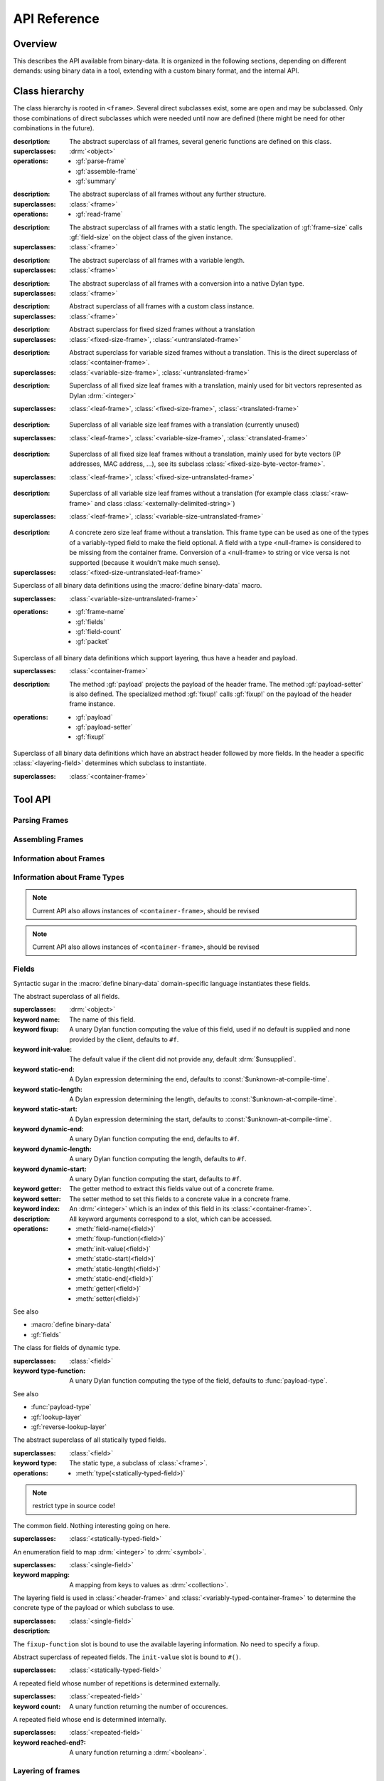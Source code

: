 API Reference
*************

.. current-library:: binary-data
.. current-module:: binary-data

Overview
========

This describes the API available from binary-data. It is organized in
the following sections, depending on different demands: using binary
data in a tool, extending with a custom binary format, and the
internal API.

Class hierarchy
===============

The class hierarchy is rooted in ``<frame>``. Several direct
subclasses exist, some are ``open`` and may be subclassed. Only those
combinations of direct subclasses which were needed until now are
defined (there might be need for other combinations in the future).

.. class:: <frame>
   :abstract:

   :description:

     The abstract superclass of all frames, several generic functions
     are defined on this class.

   :superclasses: :drm:`<object>`

   :operations:

      - :gf:`parse-frame`
      - :gf:`assemble-frame`
      - :gf:`summary`

.. class:: <leaf-frame>
   :abstract:

   :description:

      The abstract superclass of all frames without any further structure.

   :superclasses: :class:`<frame>`

   :operations:

      - :gf:`read-frame`

.. class:: <fixed-size-frame>
   :abstract:

   :description:

      The abstract superclass of all frames with a static length. The
      specialization of :gf:`frame-size` calls :gf:`field-size` on the
      object class of the given instance.

   :superclasses: :class:`<frame>`

.. class:: <variable-size-frame>
   :abstract:

   :description:

      The abstract superclass of all frames with a variable length.

   :superclasses: :class:`<frame>`

.. class:: <translated-frame>
   :abstract:

   :description:

      The abstract superclass of all frames with a conversion into a
      native Dylan type.

   :superclasses: :class:`<frame>`


.. class:: <untranslated-frame>
   :abstract:

   :description:

      Abstract superclass of all frames with a custom class instance.

   :superclasses: :class:`<frame>`


.. class:: <fixed-size-untranslated-frame>
   :abstract:

   :description:

      Abstract superclass for fixed sized frames without a translation

   :superclasses: :class:`<fixed-size-frame>`, :class:`<untranslated-frame>`

.. class:: <variable-size-untranslated-frame>
   :abstract:

   :description:

      Abstract superclass for variable sized frames without a
      translation. This is the direct superclass of
      :class:`<container-frame>`.

   :superclasses: :class:`<variable-size-frame>`, :class:`<untranslated-frame>`


.. class:: <fixed-size-translated-leaf-frame>
   :abstract:
   :open:

   :description:

      Superclass of all fixed size leaf frames with a translation,
      mainly used for bit vectors represented as Dylan :drm:`<integer>`

   :superclasses: :class:`<leaf-frame>`, :class:`<fixed-size-frame>`, :class:`<translated-frame>`


.. class:: <variable-size-translated-leaf-frame>
   :abstract:
   :open:

   :description:

      Superclass of all variable size leaf frames with a translation
      (currently unused)

   :superclasses: :class:`<leaf-frame>`, :class:`<variable-size-frame>`, :class:`<translated-frame>`

.. class:: <fixed-size-untranslated-leaf-frame>
   :abstract:
   :open:

   :description:

      Superclass of all fixed size leaf frames without a translation,
      mainly used for byte vectors (IP addresses, MAC address, ...),
      see its subclass :class:`<fixed-size-byte-vector-frame>`.

   :superclasses: :class:`<leaf-frame>`, :class:`<fixed-size-untranslated-frame>`


.. class:: <variable-size-untranslated-leaf-frame>
   :abstract:
   :open:

   :description:

      Superclass of all variable size leaf frames without a
      translation (for example class :class:`<raw-frame>` and class
      :class:`<externally-delimited-string>`)

   :superclasses: :class:`<leaf-frame>`, :class:`<variable-size-untranslated-frame>`

.. class:: <null-frame>

   :description:

      A concrete zero size leaf frame without a translation. This frame type 
      can be used as one of the types of a variably-typed field to make the 
      field optional. A field with a type <null-frame> is considered to be 
      missing from the container frame. Conversion of a <null-frame> to string
      or vice versa is not supported (because it wouldn't make much sense).

   :superclasses: :class:`<fixed-size-untranslated-leaf-frame>`

.. class:: <container-frame>
   :abstract:
   :open:

   Superclass of all binary data definitions using the :macro:`define
   binary-data` macro.

   :superclasses: :class:`<variable-size-untranslated-frame>`

   :operations:

      - :gf:`frame-name`
      - :gf:`fields`
      - :gf:`field-count`
      - :gf:`packet`

.. class:: <header-frame>
   :open:
   :abstract:

   Superclass of all binary data definitions which support layering,
   thus have a header and payload.

   :superclasses: :class:`<container-frame>`

   :description:

      The method :gf:`payload` projects the payload of the header
      frame. The method :gf:`payload-setter` is also defined. The
      specialized method :gf:`fixup!` calls :gf:`fixup!` on the
      payload of the header frame instance.

   :operations:

      - :gf:`payload`
      - :gf:`payload-setter`
      - :gf:`fixup!`

.. class:: <variably-typed-container-frame>
   :open:
   :abstract:

   Superclass of all binary data definitions which have an abstract
   header followed by more fields. In the header a specific
   :class:`<layering-field>` determines which subclass to instantiate.

   :superclasses: :class:`<container-frame>`


Tool API
========

Parsing Frames
--------------

.. generic-function:: parse-frame
   :open:

   Parses the given binary packet as frame-type, resulting in an
   instance of the frame-type and the number of consumed bits.

   :signature: parse-frame *frame-type* *packet* #rest *rest* #key #all-keys => *result* *consumed-bits*

   :parameter frame-type: Any subclass of ``<frame>``.
   :parameter packet: The byte vector as ``<sequence>``.
   :parameter #rest rest: An instance of ``<object>``.
   :value result: An instance of the given frame-type.
   :value consumed-bits: The number of bits consumed as ``<integer>``

.. generic-function:: read-frame
   :open:

   Converts a given string to an instance of the given leaf frame type.

   :signature: read-frame *frame-type* *string* => *frame*

   :parameter frame-type: An instance of ``subclass(<leaf-frame>)``.
   :parameter string: An instance of ``<string>``.
   :value frame: An instance of ``<object>``.

Assembling Frames
-----------------

.. generic-function:: assemble-frame

   Produces a binary vector representing this frame. All field fixup
   functions are called.

   :signature: assemble-frame *frame* => *packet*

   :parameter frame: An instance of :class:`<frame>`.
   :value packet: An instance of ``<object>``.

Information about Frames
------------------------

.. generic-function:: frame-size
   :open:

   Returns the length in bits for the given frame.

   :signature: frame-size *frame* => *length*

   :parameter frame: An instance of ``<frame>``.
   :value length: The size in bits, an instance of ``<integer>``.

.. generic-function:: summary
   :open:

   Returns a human-readable customizable (in binary-data-definer)
   string, which summarizes the frame.

   :signature: summary *frame* => *summary*

   :parameter frame: An instance of :class:`<frame>`.
   :value summary: An instance of :drm:`<string>`.

.. generic-function:: packet
   :open:

   Underlying byte vector of the given :class:`<container-frame>`.

   :signature: packet *frame* => *byte-vector*

   :parameter frame: An instance of :class:`<container-frame>`.
   :value byte-vector: An instance of :class:`<byte-sequence>`.

.. generic-function:: parent
   :sealed:

   If the frame is a payload of another layer, returns the frame of
   the upper layer, false otherwise.

   :signature: parent *frame* => *parent-frame*

   :parameter frame: An instance of :class:`<container-frame>` or :class:`<variable-size-byte-vector-frame>`
   :value parent-frame: Either the :class:`<container-frame>` of the upper layer or ``#f``

Information about Frame Types
-----------------------------

.. generic-function:: fields
   :open:

   Returns a vector of :class:`<field>` for the given :class:`<container-frame>`

   :signature: fields *frame-type* => *fields*

   :parameter frame-type: Any subclass of :class:`<container-frame>`.
   :value fields: A :drm:`<simple-vector>` containing all fields.

.. note:: Current API also allows instances of ``<container-frame>``, should be revised

.. generic-function:: frame-name
   :open:

   Returns the name of the frame type.

   :signature: frame-name *frame-type* => *name*

   :parameter frame-type: Any subclass of :class:`<container-frame>`.
   :value name: A :drm:`<string>` with the human-readable frame name.

.. note:: Current API also allows instances of ``<container-frame>``, should be revised

Fields
------

Syntactic sugar in the :macro:`define binary-data` domain-specific
language instantiates these fields.

.. class:: <field>
   :abstract:

   The abstract superclass of all fields.

   :superclasses: :drm:`<object>`

   :keyword name: The name of this field.
   :keyword fixup: A unary Dylan function computing the value of this field, used if no default is supplied and none provided by the client, defaults to ``#f``.
   :keyword init-value: The default value if the client did not provide any, default :drm:`$unsupplied`.
   :keyword static-end: A Dylan expression determining the end, defaults to :const:`$unknown-at-compile-time`.
   :keyword static-length: A Dylan expression determining the length, defaults to :const:`$unknown-at-compile-time`.
   :keyword static-start: A Dylan expression determining the start, defaults to :const:`$unknown-at-compile-time`.
   :keyword dynamic-end: A unary Dylan function computing the end, defaults to ``#f``.
   :keyword dynamic-length: A unary Dylan function computing the length, defaults to ``#f``.
   :keyword dynamic-start: A unary Dylan function computing the start, defaults to ``#f``.
   :keyword getter: The getter method to extract this fields value out of a concrete frame.
   :keyword setter: The setter method to set this fields to a concrete value in a concrete frame.
   :keyword index: An :drm:`<integer>` which is an index of this field in its :class:`<container-frame>`.

   :description:

      All keyword arguments correspond to a slot, which can be
      accessed.

   :operations:

      - :meth:`field-name(<field>)`
      - :meth:`fixup-function(<field>)`
      - :meth:`init-value(<field>)`
      - :meth:`static-start(<field>)`
      - :meth:`static-length(<field>)`
      - :meth:`static-end(<field>)`
      - :meth:`getter(<field>)`
      - :meth:`setter(<field>)`

   See also

   * :macro:`define binary-data`
   * :gf:`fields`

.. class:: <variably-typed-field>

   The class for fields of dynamic type.

   :superclasses: :class:`<field>`

   :keyword type-function: A unary Dylan function computing the type of the field, defaults to :func:`payload-type`.

   See also

   * :func:`payload-type`
   * :gf:`lookup-layer`
   * :gf:`reverse-lookup-layer`

.. class:: <statically-typed-field>
   :abstract:

   The abstract superclass of all statically typed fields.

   :superclasses: :class:`<field>`

   :keyword type: The static type, a subclass of :class:`<frame>`.

   :operations:

      - :meth:`type(<statically-typed-field>)`

.. note:: restrict type in source code!

.. class:: <single-field>

   The common field. Nothing interesting going on here.

   :superclasses: :class:`<statically-typed-field>`

.. class:: <enum-field>

   An enumeration field to map :drm:`<integer>` to :drm:`<symbol>`.

   :superclasses: :class:`<single-field>`

   :keyword mapping: A mapping from keys to values as :drm:`<collection>`.

.. class:: <layering-field>

   The layering field is used in :class:`<header-frame>` and
   :class:`<variably-typed-container-frame>` to determine the concrete
   type of the payload or which subclass to use.

   :superclasses: :class:`<single-field>`

   :description:

   The ``fixup-function`` slot is bound to use the available layering
   information. No need to specify a fixup.

.. class:: <repeated-field>
   :abstract:

   Abstract superclass of repeated fields. The ``init-value`` slot is
   bound to ``#()``.

   :superclasses: :class:`<statically-typed-field>`

.. class:: <count-repeated-field>

   A repeated field whose number of repetitions is determined
   externally.

   :superclasses: :class:`<repeated-field>`

   :keyword count: A unary function returning the number of occurences.

.. class:: <self-delimited-repeated-field>

   A repeated field whose end is determined internally.

   :superclasses: :class:`<repeated-field>`

   :keyword reached-end?: A unary function returning a :drm:`<boolean>`.


Layering of frames
------------------

.. function:: payload-type

   The type of the payload, It is just a wrapper around
   :gf:`lookup-layer`, which returns :class:`<raw-frame>` if
   ``lookup-layer`` returned false.

   :signature: payload-type *frame* => *payload-type*

   :parameter frame: An instance of :class:`<container-frame>`.
   :value payload-type: An instance of ``<type>``.


.. generic-function:: lookup-layer
   :open:

   Given a *frame-type* and a *key*, returns the type of the payload.

   :signature: lookup-layer *frame-type* *key* => *payload-type*

   :parameter frame-type: Any subclass of :class:`<frame>`.
   :parameter key: Any :drm:`<integer>`.
   :value payload-type: The resulting type, an instance of ``false-or(<class>)``.

.. generic-function:: reverse-lookup-layer
   :open:

   Given a frame type and a payload, returns the value for the layering field.

   :signature: reverse-lookup-layer *frame-type* *payload* => *layering-value*

   :parameter frame-type: Any subclass of :class:`<frame>`.
   :parameter payload: Any :class:`<frame>` instance.
   :value value: The returned layering field value, an :drm:`<integer>`.


.. note:: Check whether it can work with other types than integers


Database of Binary Data Formats
-------------------------------

.. note:: Rename to ``$binary-data-registry`` or similar. Also, narrow types for the functions in this section.

.. constant:: $protocols

   A hash table with all defined binary formats. Insertion is done by
   a call of :macro:`define binary-data`.

   :type: :drm:`<table>`
   :value: Mapping of :drm:`<symbol>` to subclasses of :class:`<container-frame>`.

.. function:: find-protocol

   Looks for the given name in the hashtable
   :const:`$protocols`. Signals an error if no protocol with the given
   name can be found.

   :signature: find-protocol *frame-name* => *frame-type* *frame-name*

   :parameter frame-name: An instance of :drm:`<string>`.
   :value frame-type: The frame type for the requested frame name, an instance of :drm:`<class>`.
   :value frame-name: The name under which the frame is known in the registry, an instance of :drm:`<string>`.

.. function:: find-protocol-field

   Queries a field by name in a given binary data format. Errors if no
   such field is known in the binary data format.

   :signature: find-protocol-field *frame-type* *field-name* => *field*

   :parameter frame-type: The type of a frame, an instance of :drm:`<class>`.
   :parameter field-name: The name of a field, an instance of :drm:`<string>`.
   :value field: An instance of :class:`<field>`.


Utilities
---------

.. generic-function:: hexdump

   Prints the given *data* in hexadecimal on the given *stream*.

   :signature: hexdump *stream* *data* => ()

   :parameter stream: An instance of ``<stream>``.
   :parameter data: An instance of ``<sequence>``.

   :description:

      Prints 8 bytes separated by a whitespace in hexadecimal,
      followed by two whitespaces, and another 8 bytes.

      If the given *data* has more than 16 elements, it prints
      multiple lines, and prefix each with a line number (as 16 bit
      hexadecimal).

.. function:: byte-offset

   Computes the number of bytes for a given number of bits. A synonym
   for ``rcurry(ash, 3)``.

   :signature: byte-offset *bits* => *bytes*

   :parameter bits: An :drm:`<integer>`.
   :value bytes: An :drm:`<integer>`.

.. function:: bit-offset

   Computes the number of bits which do not fit into a byte for a
   given number of bits. A synonym for ``curry(logand, 7)``.

   :signature: bit-offset *bits* => *bits-not-in-byte*

   :parameter bits: An :drm:`<integer>`.
   :value bits-not-in-byte: An :drm:`<integer>` between 0 and 7.

.. function:: byte-aligned

   Checks that the given number of bits can be represented in full
   bytes, otherwise signals an :class:`<alignment-error>`.

   :signature: byte-aligned *bits*

   :parameter bits: An instance of ``<integer>``.

.. generic-function:: data

   Returns the underlying byte vector of a wrapper object, used for
   several untranslated leaf frames.

   :signature: data (object) => (#rest results)

   :parameter object: An instance of ``<object>``.
   :value #rest results: An instance of ``<object>``.

.. note:: should be removed from the API, or become internal

Errors
------

.. class:: <out-of-bound-error>

   :superclasses: :drm:`<error>`

.. class:: <out-of-range-error>

   :superclasses: :drm:`<error>`

.. class:: <malformed-data-error>

   :superclasses: :drm:`<error>`

.. class:: <parse-error>

   :superclasses: :drm:`<error>`

.. class:: <inline-layering-error>

   :superclasses: :drm:`<error>`

.. class:: <missing-inline-layering-error>

   :superclasses: :drm:`<error>`


Extension API
=============

Extending Binary Data Formats
-----------------------------

This domain-specific language defines a subclass of
:class:`<container-frame>`, and lots of boilerplate.

.. macro:: define binary-data
   :defining:

   :macrocall:
      .. code-block:: dylan

         define [abstract] binary-data *binary-format-name* ([*super-binary-format*])
           [summary *summary*] [;]
           [over *over-spec* *] [;]
           [length *length-expression*] [;]
           [*field-spec*] [;]
         end

   :parameter binary-format-name: A standard Dylan class name.
   :parameter super-binary-format: A standard Dylan name, used superclass.
   :parameter summary: A Dylan expression consisting of a format-string and a list of arguments.
   :parameter over-spec: A pair of binary format and value.
   :parameter length-expression: A Dylan expression computing the length of a frame instance.
   :parameter field-spec: A list of fields for this binary format.


   :description:

      Defines the binary data class *binary-data-name*, which is a
      subclass of *super-binary-format*. In the body some syntactic
      sugar for specializing the pretty printer (*summary* specializes
      :gf:`summary`), providing a custom length implementation
      (*length* specializes :gf:`container-frame-size`), and provide
      binary format layering information via *over-spec*
      (:class:`<layering-field>`). The remaining body is a list of
      *field-spec*. Each *field-spec* line corresponds to a slot in
      the defined class. Additionally, each *field-spec* instantiates
      an object of :class:`<field>` to store the static metadata. The
      vector of fields is available via the method :gf:`fields`.

      .. code-block:: dylan

         summary: *format-string* *format-arguments*

      This generates a method implementation for :gf:`summary`. Each
      *format-arguments* is applied to the frame instance.

      .. code-block:: dylan

         over-spec: *over-binary-format* *layering-value*

      The *over-binary-format* should be a subclass of
      :class:`<header-frame>` or
      :class:`<variably-typed-container-frame>`. The *layering-value*
      will be registered for the specified *over-binary-format*.


      .. code-block:: dylan

         field-spec: [*field-attribute*] field *field-name* [:: *field-type*] [= *default-value*], [*keyword-arguments* *] [;]

         field-attribute: variably-typed | layering | repeated | enum

         mapping: { *key* <=> *value* }

      * *field-name*: Each field has a unique *field-name*, which is used as name for the getter and setter methods
      * *field-type*: The *field-type* can be any subclass of :class:`<frame>`, required unless ``variably-typed`` attribute provided.
      * *default-value*: The *default-value* should be an instance of the given *field-type*.
      * *field-attribute*: Syntactic sugar for some common patterns is available via attributes.

        - ``variably-typed`` instantiates a :class:`<variably-typed-field>`.
        - ``layering`` instantiates a :class:`<layering-field>`.
        - ``repeated`` instantiates a :class:`<repeated-field>`.
        - ``enum`` instantiates a :class:`<enum-field>`.

      * *keyword-arguments*: Depending on the field type, various keywords are supported. Lots of values are standard Dylan expressions, where the current frame object is implicitly bound to ``frame``, indicated by *frame-expression*.

        - fixup: A *frame-expression* computing the field value if no default was supplied, and the client didn't provide one (handy for length fields).
        - start: A *frame-expression* computing the start bit of the field in the frame.
        - end: A *frame-expression* computing the end bit of the field in the frame.
        - length: A *frame-expression* computing the length of the field.
        - static-start: A Dylan *expression* stating the start of the field in the frame.
        - static-end: A Dylan *expression* stating the end of the field in the frame.
        - static-length: A Dylan *expression* stating the length of the field.
        - type-function: A *frame-expression* computing the type of this :class:`<variably-typed-field>`.
        - count: A *frame-expression* computing the amount of repetitions of this :class:`<count-repeated-field>`.
        - reached-end?: A *frame-expression* returning a :drm:`<boolean>` whether this :class:`<self-delimited-repeated-field>` has reached its end.
        - mappings: A *mapping* for :class:`<enum-field>` between values and :drm:`<symbol>`

      The list of fields is instantiated once for each binary data
      definition. If a static start offset, length, and end offset can
      be trivially computed (using constant folding), this is done
      during macro processing.

      Several generic functions can be specialized on the
      *binary-format-name* for custom behaviour:

      - :gf:`fixup!`
      - :gf:`summary`
      - :gf:`parse-frame`

.. note:: rename start, end, length to dynamic-start, dynamic-end, dynamic-length

.. note:: Check whether those field attributes compose in some way

.. generic-function:: fixup!
   :open:

   Fixes data in an assembled container frame.

   :signature: fixup! *frame* => ()

   :parameter frame: A union of :class:`<container-frame>` and
                     :class:`<raw-frame>`. Usually specialized on a
                     subclass of :class:`<unparsed-container-frame>`.

   :description:

      Used for post-assembly of certain fields, such as checksum
      calculations in IPv4, ICMP, TCP frames, compression of domain
      names in DNS fragments.

Defining a Custom Leaf Frame
----------------------------

A common structure in binary data formats are subsequent ranges of
bits or bytes, each with a different meaning. There are some macros
available to define frame types of common patterns.

.. generic-function:: field-size
   :open:

   Returns the static size of a given frame type. Should be
   specialized for custom fixed sized frames.

   :signature: field-size *frame* => *length*

   :parameter frame: Any subclass of :class:`<frame>`.
   :value length: The bit size of the frame type :drm:`<number>`.

.. generic-function:: high-level-type
   :open:

   For translated frames, return the native Dylan type. Otherwise
   identity.

   :signature: high-level-type *frame-type* => *type*

   :parameter frame-type: An instance of ``subclass(<frame>)``.
   :value type: An instance of ``<type>``.

.. generic-function:: assemble-frame-into
   :open:

   Shuffle the bits in the given *packet* so that the *frame* is
   encoded correctly.

   :signature: assemble-frame-into *frame* *packet* => *length*

   :parameter frame: An instance of :class:`<frame>`.
   :parameter packet: An instance of :class:`<stretchy-vector-subsequence>`.
   :value length: An instance of :drm:`<integer>`.

.. generic-function:: assemble-frame-into-as
   :open:

   Shuffle the bits in the given *packet* so that the *frame* is
   encoded correctly as the given *frame-type*.

   :signature: assemble-frame-into-as *frame-type* *frame* *packet* => *length*

   :parameter frame-type: A subclass of :class:`<translated-frame>`.
   :parameter frame: An instance of :drm:`<object>`.
   :parameter packet: An instance of :class:`<stretchy-vector-subsequence>`.
   :value length: An instance of :drm:`<integer>`.

.. macro:: define n-bit-unsigned-integer
   :defining:

   Describes an :drm:`<integer>` represented by a bit vector of
   arbitrary size.

   :macrocall:
      .. code-block:: dylan

         define n-bit-unsigned-integer (*class-name* ; *bits* )
         end

   :parameter class-name: A Dylan class name which is defined by this macro.
   :parameter bits: The number of bits represented by this frame.

   :description:

      Defines the class *class-name* with
      :class:`<unsigned-integer-bit-frame>` as its superclass.

      There are several predefined classes of the form
      ``<Kbit-unsigned-integer>`` with *K* between 1 and 15, and 20.

   :operations:

      - :gf:`high-level-type` returns ``limited(<integer>, min: 0, max: 2 ^ bits -1)``.
      - :gf:`field-size` returns *bits*.

.. macro:: define n-byte-unsigned-integer
   :defining:

   Describes an :drm:`<integer>` represented by a byte vector of
   arbitrary size and encoding (little or big endian).

   :macrocall:
      .. code-block:: dylan

         define n-byte-unsigned-integer (*class-name-prefix* ; *bytes*)
         end

   :parameter class-name-prefix: A prefix for the class name which is defined by this macro.
   :parameter bytes: The number of bytes represented by this frame.

   :description:

      Defines the classes *class-name-prefix*
      ``-big-endian-unsigned-integer>`` (superclass
      :class:`<big-endian-unsigned-integer-byte-frame>` and
      *class-name-prefix* ``-little-endian-unsigned-integer>``
      (superclass :class:`<little-endian-unsigned-integer-byte-frame>`.

      The following classes are predefined: ``<2byte-big-endian-unsigned-integer>``,
      ``<2byte-little-endian-unsigned-integer>``,
      ``<3byte-big-endian-unsigned-integer>``, and
      ``<3byte-little-endian-unsigned-integer>``.

   :operations:

      - :gf:`high-level-type` returns ``limited(<integer>, min: 0, max: 2 ^ (8 * *bytes*) - 1``.
      - :gf:`field-size` returns *bytes* * 8.


.. macro:: define n-byte-vector
   :defining:

   Defines a class with an underlying fixed size byte vector.

   :macrocall:
      .. code-block:: dylan

         define n-byte-vector (*class-name* , *bytes*)
         end

   :parameter class-name: A standard Dylan class name.
   :parameter bytes: The number of bytes represented by this frame.

   :description:

      Defines the class *class-name*, as a subclass of
      :class:`<fixed-size-byte-vector-frame>`. Calls :macro:`define
      leaf-frame-constructor` with the given *class-name* (without
      surrounding angle brackets).

   :operations:

      - :gf:`field-size` returns *bytes* * 8.

.. macro:: define leaf-frame-constructor
   :defining:

   Defines constructors for a given name.

   :macrocall:
      .. code-block:: dylan

         define leaf-frame-constructor (*constructor-name*)
         end

   :parameter constructor-name: name of the constructor.

   :description:

      Defines the generic function *constructor-name* and
      three specializations:

   :operations:

      - *constructor-name* :class:`<byte-vector>` calls :gf:`parse-frame`
      - *constructor-name* :drm:`<collection>`, converts the ``<collection>`` into a ``<byte-vector>`` and calls *constructor-name*.
      - *constructor-name* :drm:`<string>`, which calls :gf:`read-frame`.


Predefined Leaf Frames
----------------------

.. class:: <unsigned-integer-bit-frame>
   :abstract:

   The superclass of all bit frames, concrete classes are defined with
   the :macro:`define n-bit-unsigned-integer`.

   :superclasses: :class:`<fixed-size-translated-leaf-frame>`

   :operations:

      - :drm:`as` :drm:`<string>`
      - :gf:`assemble-frame`
      - :gf:`parse-frame`
      - :gf:`read-frame`

   See also

   * :macro:`define n-bit-unsigned-integer`

.. class:: <boolean-bit>

   A single bit, at the Dylan level a :drm:`<boolean>`.

   The :gf:`high-level-type` returns :drm:`<boolean>`.
   The :gf:`field-size` returns 1.

   :superclasses: :class:`<fixed-size-translated-leaf-frame>`

.. class:: <unsigned-byte>

   A single byte, represented as a :drm:`<byte>`.

   :operations:

      - :gf:`high-level-type` returns :drm:`<byte>`.
      - :gf:`field-size` returns 8.

   :superclasses: :class:`<fixed-size-translated-leaf-frame>`

.. class:: <variable-size-byte-vector>
   :abstract:

   A byte vector of arbitrary size, provided externally.

   :superclasses: :class:`<variable-size-untranslated-leaf-frame>`

.. class:: <externally-delimited-string>

   A :drm:`<string>` of a certain length, externally delimited. The
   conversion method :drm:`as` is specialised on :drm:`<string>` and
   ``<externally-delimited-string>``.

   :superclasses: :class:`<variable-size-byte-vector>`

.. note:: should be a variable-size translated leaf frame, if that is possible.

.. class:: <raw-frame>

   The bottom of the type hierarchy: if nothing is known, a
   ``<raw-frame>`` is all you can have. :gf:`hexdump` can
   be used to inspect the frame contents.

   :superclasses: :class:`<variable-size-byte-vector>`

.. class:: <fixed-size-byte-vector-frame>
   :open:
   :abstract:

   A vector of any amount of bytes with a custom representation. Used
   amongst others for IP addresses, MAC addresses

   :superclasses: :class:`<fixed-size-untranslated-leaf-frame>`

   :keyword data: The underlying byte vector.

   :operations:

      - :drm:`as` :drm:`<string>`
      - :gf:`assemble-frame`
      - :gf:`parse-frame`
      - :gf:`read-frame`

   See also

   * :macro:`define n-byte-vector`

.. class:: <big-endian-unsigned-integer-byte-frame>
   :abstract:

   A frame representing an :drm:`<integer>` of a certain size,
   depending on the size of the underlyaing byte vector.

   The macro :macro:`define n-byte-unsigned-integer-definer` defines
   subclasses with a certain size.

   :superclasses: :class:`<fixed-size-translated-leaf-frame>`

   :operations:

      - :drm:`as` :drm:`<string>`
      - :gf:`assemble-frame`
      - :gf:`parse-frame`
      - :gf:`read-frame`

   See also

   * :macro:`define n-byte-unsigned-integer`
   * :class:`<little-endian-unsigned-integer-byte-frame>`

.. class:: <little-endian-unsigned-integer-byte-frame>
   :abstract:

   A frame representing an :drm:`<integer>` of a certain size,
   depending on the size of the underlying byte vector.

   The macro :macro:`define n-byte-unsigned-integer-definer` defines
   subclasses with a certain size.

   :superclasses: :class:`<fixed-size-translated-leaf-frame>`

   :operations:

      - :drm:`as` :drm:`<string>`
      - :gf:`assemble-frame`
      - :gf:`parse-frame`
      - :gf:`read-frame`

   See also

   * :macro:`define n-byte-unsigned-integer`
   * :class:`<big-endian-unsigned-integer-byte-frame>`

32 Bit Frames
-------------

The :drm:`<integer>` type in Dylan is represented by only 30
bits, thus 32 bit frames which should be represented as a 
:drm:`<number>` require a workaround. The workaround consists of using
:class:`<fixed-size-byte-vector-frame>` and converting to
:drm:`<double-float>` values.

.. note:: This hack is awful and should be replaced by native 32 bit integers, or machine words.

.. class:: <big-endian-unsigned-integer-4byte>

   :superclasses: :class:`<fixed-size-byte-vector-frame>`


.. class:: <little-endian-unsigned-integer-4byte>

   :superclasses: :class:`<fixed-size-byte-vector-frame>`

.. generic-function:: big-endian-unsigned-integer-4byte

   :signature: big-endian-unsigned-integer-4byte (data) => (#rest results)

   :parameter data: An instance of ``<object>``.
   :value #rest results: An instance of ``<object>``.

.. generic-function:: little-endian-unsigned-integer-4byte

   :signature: little-endian-unsigned-integer-4byte (data) => (#rest results)

   :parameter data: An instance of ``<object>``.
   :value #rest results: An instance of ``<object>``.

.. function:: byte-vector-to-float-be

   :signature: byte-vector-to-float-be (bv) => (res)

   :parameter bv: An instance of ``<stretchy-byte-vector-subsequence>``.
   :value res: An instance of ``<float>``.

.. function:: byte-vector-to-float-le

   :signature: byte-vector-to-float-le (bv) => (res)

   :parameter bv: An instance of ``<stretchy-byte-vector-subsequence>``.
   :value res: An instance of ``<float>``.

.. function:: float-to-byte-vector-be

   :signature: float-to-byte-vector-be (float) => (res)

   :parameter float: An instance of ``<float>``.
   :value res: An instance of ``<byte-vector>``.

.. function:: float-to-byte-vector-le

   :signature: float-to-byte-vector-le (float) => (res)

   :parameter float: An instance of ``<float>``.
   :value res: An instance of ``<byte-vector>``.


Stretchy Vector Subsequences
============================

The underlying byte vector which is used in binary data is a
:const:`<stretchy-byte-vector>`. To allow zerocopy while parsing, and
providing each frame parser only with a byte vector of the required
size for the type, there is a :class:`<stretchy-vector-subsequence>`
which tracks the byte-vector together with a start and end index.

.. note:: Should live in a separate module and types can be narrowed a bit further.

.. constant:: <stretchy-byte-vector>

   :type: :drm:`<type>`
   :value: ``limited(<stretchy-vector>, of: <byte>)``

.. class:: <stretchy-vector-subsequence>
   :abstract:

   :superclasses: :class:`<vector>`

   :keyword data:
   :keyword end:
   :keyword start:

.. generic-function:: subsequence

   :signature: subsequence (seq) => (#rest results)

   :parameter seq: An instance of ``<object>``.
   :value #rest results: An instance of ``<object>``.

.. class:: <stretchy-byte-vector-subsequence>

   :superclasses: :class:`<stretchy-vector-subsequence>`

.. generic-function:: decode-integer

   :signature: decode-integer (seq count) => (#rest results)

   :parameter seq: An instance of ``<object>``.
   :parameter count: An instance of ``<object>``.
   :value #rest results: An instance of ``<object>``.

.. generic-function:: encode-integer

   :signature: encode-integer (value seq count) => (#rest results)

   :parameter value: An instance of ``<object>``.
   :parameter seq: An instance of ``<object>``.
   :parameter count: An instance of ``<object>``.
   :value #rest results: An instance of ``<object>``.



